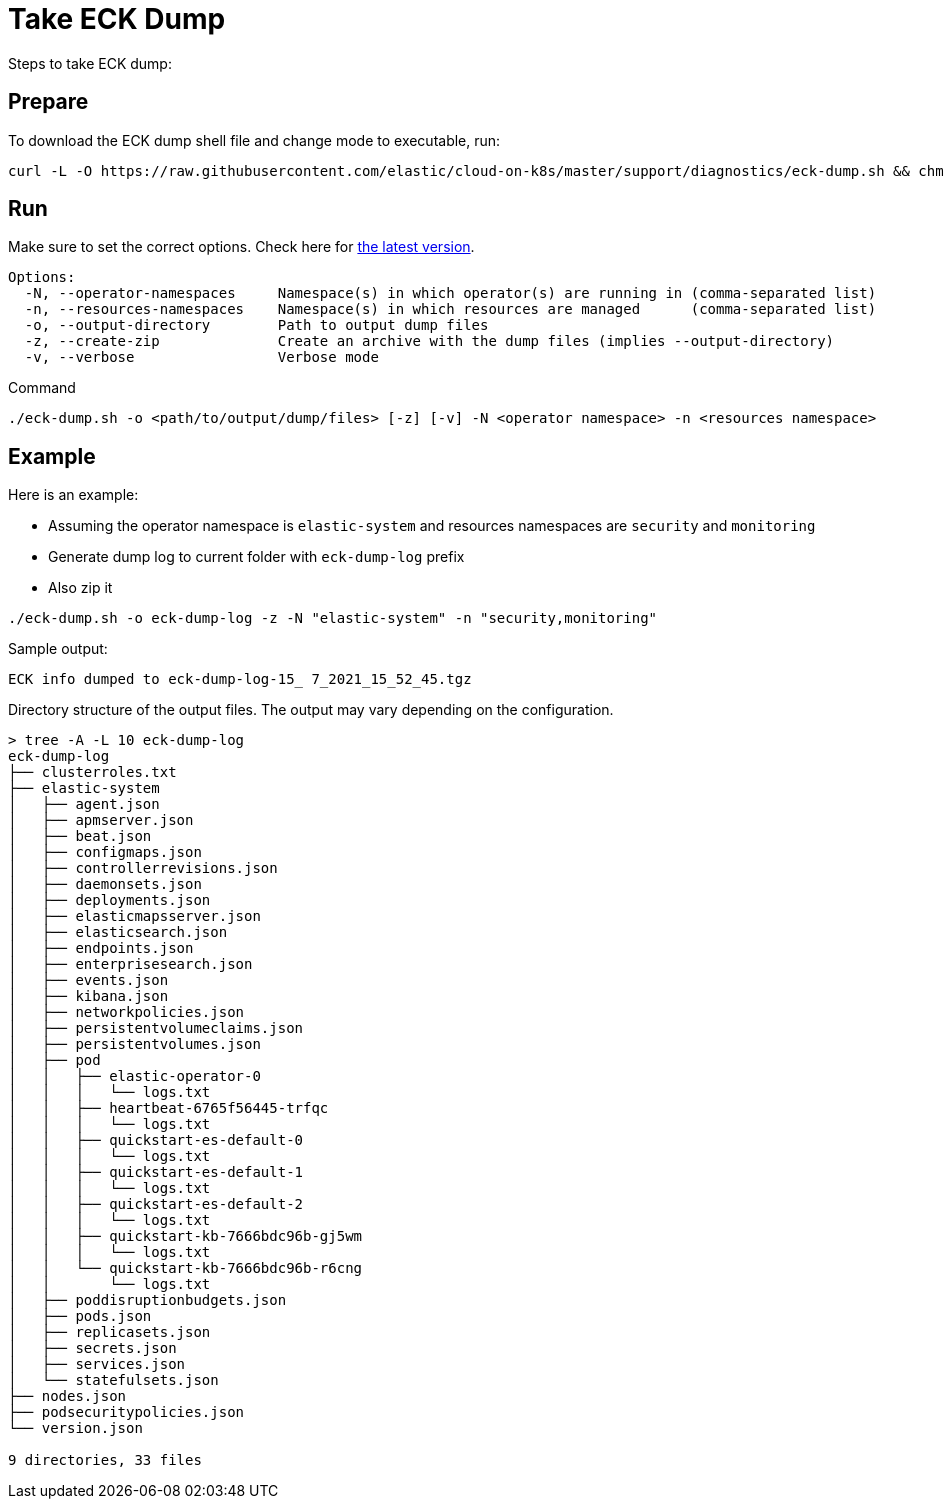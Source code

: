 :page_id: take-eck-dump
ifdef::env-github[]
****
link:https://www.elastic.co/guide/en/cloud-on-k8s/master/k8s-{page_id}.html[View this document on the Elastic website]
****
endif::[]
[id="{p}-{page_id}"]
= Take ECK Dump


Steps to take ECK dump:

[float]
== Prepare

To download the ECK dump shell file and change mode to executable, run:

["source", "sh", subs="attributes"]
------------------------------------------------
curl -L -O https://raw.githubusercontent.com/elastic/cloud-on-k8s/master/support/diagnostics/eck-dump.sh && chmod +x eck-dump.sh
------------------------------------------------

[float]
== Run

Make sure to set the correct options. Check here for link:https://github.com/elastic/cloud-on-k8s/blob/master/support/diagnostics/eck-dump.sh[the latest version].

[source,bash]
----
Options:
  -N, --operator-namespaces     Namespace(s) in which operator(s) are running in (comma-separated list)
  -n, --resources-namespaces    Namespace(s) in which resources are managed      (comma-separated list)
  -o, --output-directory        Path to output dump files
  -z, --create-zip              Create an archive with the dump files (implies --output-directory)
  -v, --verbose                 Verbose mode
----

Command

[source,bash]
----
./eck-dump.sh -o <path/to/output/dump/files> [-z] [-v] -N <operator namespace> -n <resources namespace>
----


[float]
== Example

Here is an example:

- Assuming the operator namespace is `elastic-system` and resources namespaces are `security` and `monitoring`
- Generate dump log to current folder with `eck-dump-log` prefix
- Also zip it

[source,bash]
----
./eck-dump.sh -o eck-dump-log -z -N "elastic-system" -n "security,monitoring"
----

Sample output:

[source,bash]
----
ECK info dumped to eck-dump-log-15_ 7_2021_15_52_45.tgz
----

Directory structure of the output files. The output may vary depending on the configuration.

[source,bash]
----
> tree -A -L 10 eck-dump-log                                              
eck-dump-log
├── clusterroles.txt
├── elastic-system
│   ├── agent.json
│   ├── apmserver.json
│   ├── beat.json
│   ├── configmaps.json
│   ├── controllerrevisions.json
│   ├── daemonsets.json
│   ├── deployments.json
│   ├── elasticmapsserver.json
│   ├── elasticsearch.json
│   ├── endpoints.json
│   ├── enterprisesearch.json
│   ├── events.json
│   ├── kibana.json
│   ├── networkpolicies.json
│   ├── persistentvolumeclaims.json
│   ├── persistentvolumes.json
│   ├── pod
│   │   ├── elastic-operator-0
│   │   │   └── logs.txt
│   │   ├── heartbeat-6765f56445-trfqc
│   │   │   └── logs.txt
│   │   ├── quickstart-es-default-0
│   │   │   └── logs.txt
│   │   ├── quickstart-es-default-1
│   │   │   └── logs.txt
│   │   ├── quickstart-es-default-2
│   │   │   └── logs.txt
│   │   ├── quickstart-kb-7666bdc96b-gj5wm
│   │   │   └── logs.txt
│   │   └── quickstart-kb-7666bdc96b-r6cng
│   │       └── logs.txt
│   ├── poddisruptionbudgets.json
│   ├── pods.json
│   ├── replicasets.json
│   ├── secrets.json
│   ├── services.json
│   └── statefulsets.json
├── nodes.json
├── podsecuritypolicies.json
└── version.json

9 directories, 33 files
----
